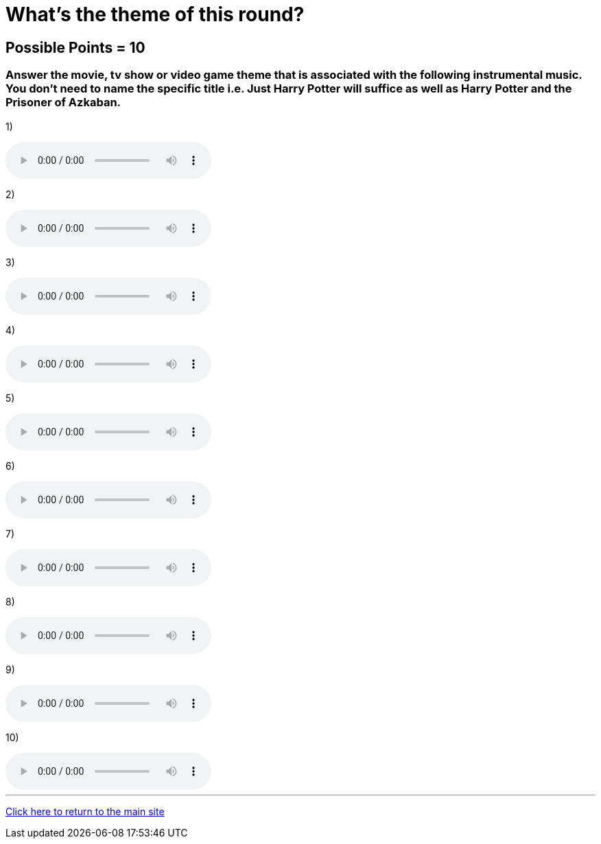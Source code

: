 = What's the theme of this round?

== Possible Points = 10

=== Answer the movie, tv show or video game theme that is associated with the following instrumental music. You don't need to name the specific title i.e. Just Harry Potter will suffice as well as Harry Potter and the Prisoner of Azkaban.

:path: ../resources/sound/

1) 

audio::{path}output1.mp3[options="controls"]

2)

audio::{path}output2.mp3[options="controls"]

3)

audio::{path}output3.mp3[options="controls"]

4)

audio::{path}output4.mp3[options="controls"]

5)

audio::{path}output5.mp3[options="controls"]

6)

audio::{path}output6.mp3[options="controls"]

7)

audio::{path}output7.mp3[options="controls"]

8)

audio::{path}output8.mp3[options="controls"]

9)

audio::{path}output9.mp3[options="controls"]

10)

audio::{path}output10.mp3[options="controls"]

'''

link:../../../index.html[Click here to return to the main site]
